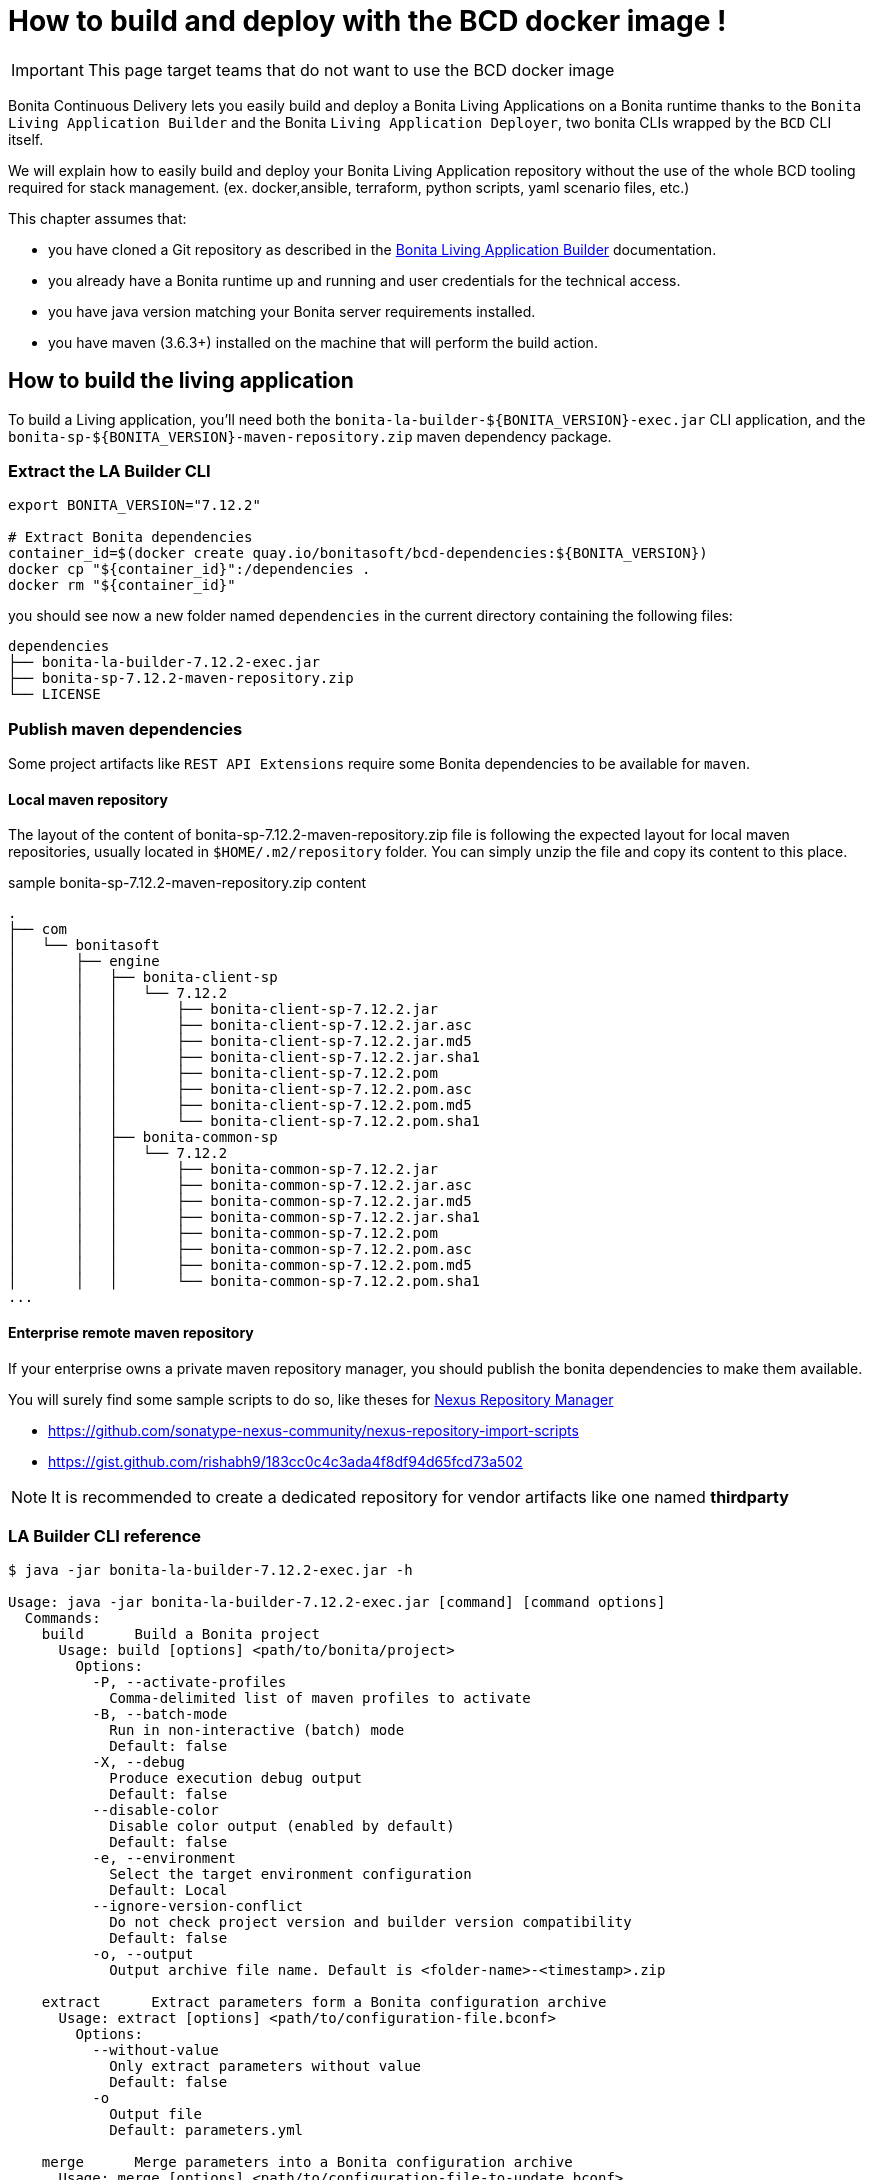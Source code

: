= How to build and deploy with the BCD docker image !

IMPORTANT: This page target teams that do not want to use the BCD docker image

Bonita Continuous Delivery lets you easily build and deploy a Bonita Living Applications on a Bonita runtime thanks to the `Bonita Living Application Builder` and the Bonita `Living Application Deployer`, two bonita CLIs wrapped by the `BCD` CLI itself.

We will explain how to easily build and deploy your Bonita Living Application repository without the use of the whole BCD tooling required for stack management. (ex. docker,ansible, terraform, python scripts, yaml scenario files, etc.)

This chapter assumes that:

* you have cloned a Git repository as described in the xref:livingapp_build.adoc[Bonita Living Application Builder] documentation.
* you already have a Bonita runtime up and running and user credentials for the technical access.
* you have java version matching your Bonita server requirements installed.
* you have maven (3.6.3+) installed on the machine that will perform the build action.

== How to build the living application

To build a Living application, you'll need both the `bonita-la-builder-${BONITA_VERSION}-exec.jar` CLI application, and the `bonita-sp-${BONITA_VERSION}-maven-repository.zip` maven dependency package.

=== Extract the LA Builder CLI

[source,bash]
----
export BONITA_VERSION="7.12.2"

# Extract Bonita dependencies
container_id=$(docker create quay.io/bonitasoft/bcd-dependencies:${BONITA_VERSION})
docker cp "${container_id}":/dependencies .
docker rm "${container_id}"
----

you should see now a new folder named `dependencies` in the current directory containing the following files:

----
dependencies
├── bonita-la-builder-7.12.2-exec.jar
├── bonita-sp-7.12.2-maven-repository.zip
└── LICENSE
----

=== Publish maven dependencies

Some project artifacts like `REST API Extensions` require some Bonita dependencies to be available for `maven`.

==== Local maven repository


The layout of the content of bonita-sp-7.12.2-maven-repository.zip file is following the expected layout for local maven repositories, usually located in `$HOME/.m2/repository` folder.
You can simply unzip the file and copy its content to this place.

.sample bonita-sp-7.12.2-maven-repository.zip content
----
.
├── com
│   └── bonitasoft
│       ├── engine
│       │   ├── bonita-client-sp
│       │   │   └── 7.12.2
│       │   │       ├── bonita-client-sp-7.12.2.jar
│       │   │       ├── bonita-client-sp-7.12.2.jar.asc
│       │   │       ├── bonita-client-sp-7.12.2.jar.md5
│       │   │       ├── bonita-client-sp-7.12.2.jar.sha1
│       │   │       ├── bonita-client-sp-7.12.2.pom
│       │   │       ├── bonita-client-sp-7.12.2.pom.asc
│       │   │       ├── bonita-client-sp-7.12.2.pom.md5
│       │   │       └── bonita-client-sp-7.12.2.pom.sha1
│       │   ├── bonita-common-sp
│       │   │   └── 7.12.2
│       │   │       ├── bonita-common-sp-7.12.2.jar
│       │   │       ├── bonita-common-sp-7.12.2.jar.asc
│       │   │       ├── bonita-common-sp-7.12.2.jar.md5
│       │   │       ├── bonita-common-sp-7.12.2.jar.sha1
│       │   │       ├── bonita-common-sp-7.12.2.pom
│       │   │       ├── bonita-common-sp-7.12.2.pom.asc
│       │   │       ├── bonita-common-sp-7.12.2.pom.md5
│       │   │       └── bonita-common-sp-7.12.2.pom.sha1
...
----

==== Enterprise remote maven repository

If your enterprise owns a private maven repository manager, you should publish the bonita dependencies to make them available.

You will surely find some sample scripts to do so, like theses for https://help.sonatype.com/repomanager3[Nexus Repository Manager]

- https://github.com/sonatype-nexus-community/nexus-repository-import-scripts
- https://gist.github.com/rishabh9/183cc0c4c3ada4f8df94d65fcd73a502

NOTE: It is recommended to create a dedicated repository for vendor artifacts like one named *thirdparty*

=== LA Builder CLI reference

[source,bash]
----
$ java -jar bonita-la-builder-7.12.2-exec.jar -h

Usage: java -jar bonita-la-builder-7.12.2-exec.jar [command] [command options]
  Commands:
    build      Build a Bonita project
      Usage: build [options] <path/to/bonita/project>
        Options:
          -P, --activate-profiles
            Comma-delimited list of maven profiles to activate
          -B, --batch-mode
            Run in non-interactive (batch) mode
            Default: false
          -X, --debug
            Produce execution debug output
            Default: false
          --disable-color
            Disable color output (enabled by default)
            Default: false
          -e, --environment
            Select the target environment configuration
            Default: Local
          --ignore-version-conflict
            Do not check project version and builder version compatibility
            Default: false
          -o, --output
            Output archive file name. Default is <folder-name>-<timestamp>.zip

    extract      Extract parameters form a Bonita configuration archive
      Usage: extract [options] <path/to/configuration-file.bconf>
        Options:
          --without-value
            Only extract parameters without value
            Default: false
          -o
            Output file
            Default: parameters.yml

    merge      Merge parameters into a Bonita configuration archive
      Usage: merge [options] <path/to/configuration-file-to-update.bconf>
        Options:
        * -i
            Input parameter file
          -o
            Output file. By default, the  given configuration file is overwritten.
----

== How to deploy the living application

To deploy a Living application, you'll need the `bonita-la-deployer-${DEPLOYER_VERSION}.jar` CLI application.

=== Extract the LA Deployer CLI

[source,bash]
----
export BCD_VERSION="3.4.3"
export DEPLOYER_VERSION="0.1.35"

# Extract Bonita deployer
container_id=$(docker create quay.io/bonitasoft/bcd-controller:${BCD_VERSION})
docker cp "${container_id}":/usr/local/lib/bonita-la-deployer-${DEPLOYER_VERSION}.jar .
docker rm "${container_id}"
----

You should now have a jar file named `bonita-la-deployer-7.12.2.jar` in your current folder.

=== LA Deployer CLI reference

----
$ java -jar bonita-la-deployer-7.12.2.jar -h

usage: java -jar bonita-la-deployer-x.y.z.jar [-bc <bonita-configuration>] [-c <config>] [--debug] [--development]
       [--disable-certificate-check] [-f <file>] [-h] [--http-timeout <http-timeout>] [-p <password>] [-t <targetUrl>]
       [-u <username>]

Deploy an Application Archive and/or Application Configuration to a Bonita platform
 -bc,--bonita-configuration <bonita-configuration>   the Application Configuration to deploy
 -c,--config <config>                                property file used to override Rest API Extensions prior to
                                                     deploying them
    --debug                                          activate debug logs
    --development                                    Deploy for development environment (Eg. processes / profiles are
                                                     replaced if existing, ...)
    --disable-certificate-check                      disable all certificate validation when connecting to a https
                                                     server. Use this option when a self-signed certificate is used on
                                                     the target server.
 -f,--file <file>                                    the Application Archive to deploy
 -h,--help                                           print this message
    --http-timeout <http-timeout>                    the timeout (in seconds, default to 120) for http interactions
                                                     (read and write) with Bonita
 -p,--password <password>                            password to use to connect to Bonita
 -t,--targetUrl <targetUrl>                          url of the Bonita platform
 -u,--username <username>                            username to use to connect to Bonita

Examples:
java -jar bonita-la-deployer-x.y.z.jar -f <application_archive_zip_path>
java -jar bonita-la-deployer-x.y.z.jar -f <application_archive_folder_path> -t http://myhost/bonita
----

NOTE: If the targeted Bonita instance uses self-signed certificates, just follow standard instructions to add the certificates to the jvm keystore or use the `--disable-certificate-check` option
